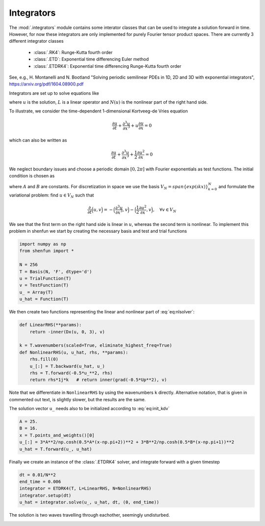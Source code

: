 Integrators
-----------

The :mod:`.integrators` module contains some interator classes that can be
used to integrate a solution forward in time. However, for now these integrators
are only implemented for purely Fourier tensor product spaces. 
There are currently 3 different integrator classes

    * :class:`.RK4`: Runge-Kutta fourth order
    * :class:`.ETD`: Exponential time differencing Euler method
    * :class:`.ETDRK4`: Exponential time differencing Runge-Kutta fourth order

See, e.g.,
H. Montanelli and N. Bootland "Solving periodic semilinear PDEs in 1D, 2D and
3D with exponential integrators", https://arxiv.org/pdf/1604.08900.pdf

Integrators are set up to solve equations like

.. math::
   :label: eq:nlsolver

    \frac{\partial u}{\partial t} = L u + N(u)

where :math:`u` is the solution, :math:`L` is a linear operator and
:math:`N(u)` is the nonlinear part of the right hand side.

To illustrate, we consider the time-dependent 1-dimensional Kortveeg-de Vries
equation

.. math::

    \frac{\partial u}{\partial t} + \frac{\partial ^3 u}{\partial x^3} + u \frac{\partial u}{\partial x} = 0

which can also be written as

.. math::

    \frac{\partial u}{\partial t} + \frac{\partial ^3 u}{\partial x^3} + \frac{1}{2}\frac{\partial u^2}{\partial x} = 0

We neglect boundary issues and choose a periodic domain :math:`[0, 2\pi]` with
Fourier exponentials as test functions. The initial condition is chosen as

.. math::
   :label: eq:init_kdv

    u(x, t=0) = 3 A^2/\cosh(0.5 A (x-\pi+2))^2 + 3B^2/\cosh(0.5B(x-\pi+1))^2
 
where :math:`A` and :math:`B` are constants. For discretization in space we use
the basis :math:`V_N = span\{exp(\imath k x)\}_{k=0}^N` and formulate the 
variational problem: find :math:`u \in V_N` such that

.. math::

    \frac{\partial }{\partial t} \Big(u, v \Big) = -\Big(\frac{\partial^3 u }{\partial x^3}, v \Big) - \Big(\frac{1}{2}\frac{\partial u^2}{\partial x}, v\Big), \quad \forall v \in V_N

We see that the first term on the right hand side is linear in :math:`u`, 
whereas the second term is nonlinear. To implement this problem in shenfun
we start by creating the necessary basis and test and trial functions

.. code-block:: python

    import numpy as np
    from shenfun import *

    N = 256
    T = Basis(N, 'F', dtype='d')
    u = TrialFunction(T)
    v = TestFunction(T)
    u_ = Array(T)
    u_hat = Function(T)

We then create two functions representing the linear and nonlinear part of 
:eq:`eq:nlsolver`:

.. code-block:: python


    def LinearRHS(**params):
        return -inner(Dx(u, 0, 3), v)

    k = T.wavenumbers(scaled=True, eliminate_highest_freq=True)
    def NonlinearRHS(u, u_hat, rhs, **params):
        rhs.fill(0)
        u_[:] = T.backward(u_hat, u_)
        rhs = T.forward(-0.5*u_**2, rhs)
        return rhs*1j*k   # return inner(grad(-0.5*Up**2), v)


Note that we differentiate in ``NonlinearRHS`` by using the wavenumbers ``k``
directly. Alternative notation, that is given in commented out text, is slightly 
slower, but the results are the same.

The solution vector ``u_`` needs also to be initialized according to :eq:`eq:init_kdv`

.. code-block:: python

    A = 25.
    B = 16.
    x = T.points_and_weights()[0]
    u_[:] = 3*A**2/np.cosh(0.5*A*(x-np.pi+2))**2 + 3*B**2/np.cosh(0.5*B*(x-np.pi+1))**2
    u_hat = T.forward(u_, u_hat)

Finally we create an instance of the :class:`.ETDRK4` solver, and integrate
forward with a given timestep

.. code-block:: python

    dt = 0.01/N**2
    end_time = 0.006
    integrator = ETDRK4(T, L=LinearRHS, N=NonlinearRHS)
    integrator.setup(dt)
    u_hat = integrator.solve(u_, u_hat, dt, (0, end_time))

The solution is two waves travelling through eachother, seemingly undisturbed.

.. image:: KdV.png
    :width: 600px
    :height: 400px

